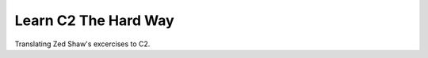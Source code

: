 =====================
Learn C2 The Hard Way
=====================
Translating Zed Shaw's excercises to C2.
